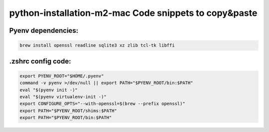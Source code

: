 python-installation-m2-mac Code snippets to copy&paste
======================================================

Pyenv dependencies:
---------------------------

.. code-block::

    brew install openssl readline sqlite3 xz zlib tcl-tk libffi

.zshrc config code:
---------------------------

.. code-block::

    export PYENV_ROOT="$HOME/.pyenv"
    command -v pyenv >/dev/null || export PATH="$PYENV_ROOT/bin:$PATH"
    eval "$(pyenv init -)"
    eval "$(pyenv virtualenv-init -)"
    export CONFIGURE_OPTS="--with-openssl=$(brew --prefix openssl)"
    export PATH="$PYENV_ROOT/shims:$PATH"
    export PATH="$PYENV_ROOT/bin:$PATH"


